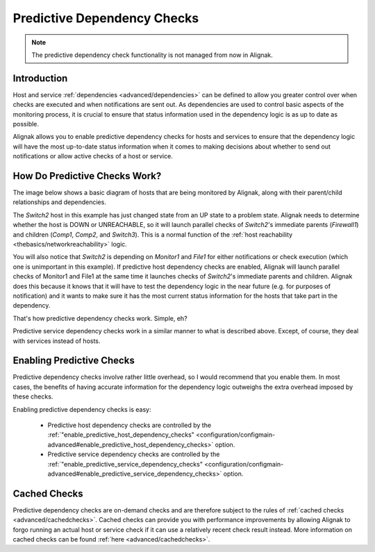 .. _advanced/dependencychecks:

==============================
 Predictive Dependency Checks 
==============================


.. note::  The predictive dependency check functionality is not managed from now in Alignak.


Introduction 
=============

Host and service :ref:`dependencies <advanced/dependencies>` can be defined to allow you greater control over when checks are executed and when notifications are sent out. As dependencies are used to control basic aspects of the monitoring process, it is crucial to ensure that status information used in the dependency logic is as up to date as possible.

Alignak allows you to enable predictive dependency checks for hosts and services to ensure that the dependency logic will have the most up-to-date status information when it comes to making decisions about whether to send out notifications or allow active checks of a host or service.


How Do Predictive Checks Work? 
===============================

The image below shows a basic diagram of hosts that are being monitored by Alignak, along with their parent/child relationships and dependencies.

The *Switch2* host in this example has just changed state from an UP state to a problem state. Alignak needs to determine whether the host is DOWN or UNREACHABLE, so it will launch parallel checks of *Switch2*'s immediate parents (*Firewall1*) and children (*Comp1*, *Comp2*, and *Switch3*). This is a normal function of the :ref:`host reachability <thebasics/networkreachability>` logic.

You will also notice that *Switch2* is depending on *Monitor1* and *File1* for either notifications or check execution (which one is unimportant in this example). If predictive host dependency checks are enabled, Alignak will launch parallel checks of Monitor1 and File1 at the same time it launches checks of *Switch2*'s immediate parents and children. Alignak does this because it knows that it will have to test the dependency logic in the near future (e.g. for purposes of notification) and it wants to make sure it has the most current status information for the hosts that take part in the dependency.


.. image:: /_static/images///official/images/predictive-dependency-checks.png
   :scale: 90 %


That's how predictive dependency checks work. Simple, eh?

Predictive service dependency checks work in a similar manner to what is described above. Except, of course, they deal with services instead of hosts.


Enabling Predictive Checks 
===========================

Predictive dependency checks involve rather little overhead, so I would recommend that you enable them. In most cases, the benefits of having accurate information for the dependency logic outweighs the extra overhead imposed by these checks.

Enabling predictive dependency checks is easy:

  * Predictive host dependency checks are controlled by the :ref:`"enable_predictive_host_dependency_checks" <configuration/configmain-advanced#enable_predictive_host_dependency_checks>` option.
  * Predictive service dependency checks are controlled by the :ref:`"enable_predictive_service_dependency_checks" <configuration/configmain-advanced#enable_predictive_service_dependency_checks>` option.


Cached Checks 
==============

Predictive dependency checks are on-demand checks and are therefore subject to the rules of :ref:`cached checks <advanced/cachedchecks>`. Cached checks can provide you with performance improvements by allowing Alignak to forgo running an actual host or service check if it can use a relatively recent check result instead. More information on cached checks can be found :ref:`here <advanced/cachedchecks>`.

